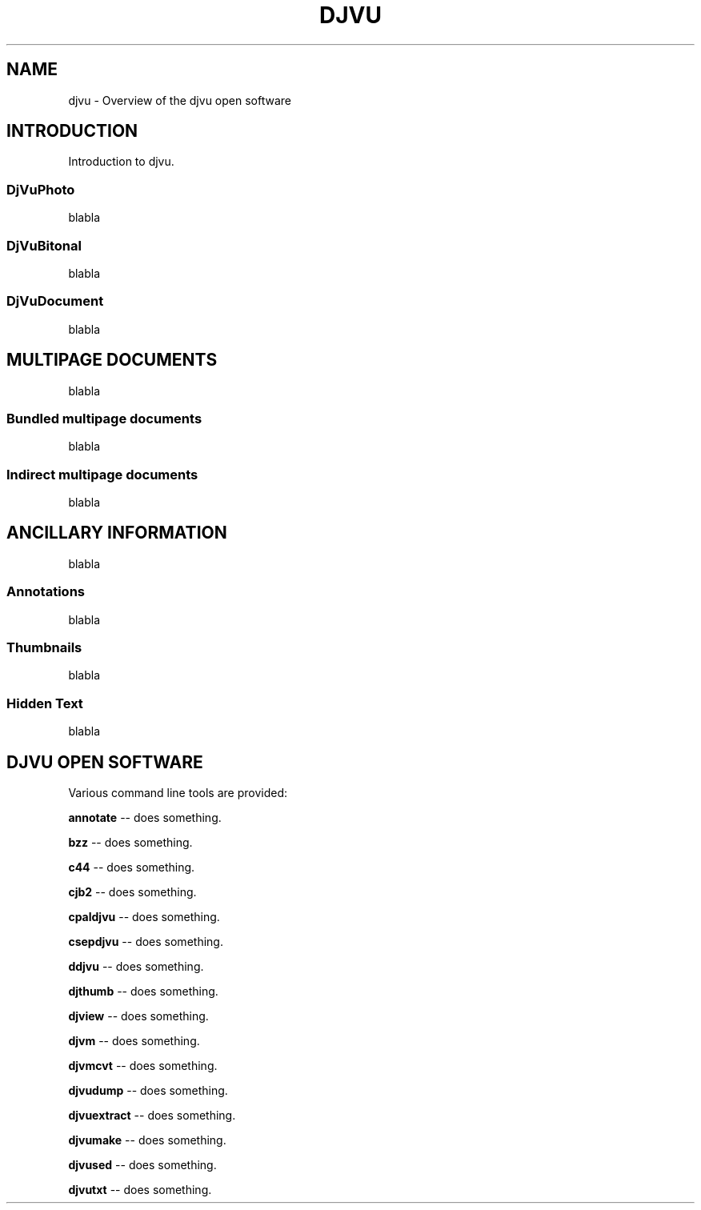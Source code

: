 .\" Copyright (c) 2001 Leon Bottou, Yann Le Cun, Patrick Haffner,
.\"                    AT&T Corp., and Lizardtech, Inc.
.\"
.\" This is free documentation; you can redistribute it and/or
.\" modify it under the terms of the GNU General Public License as
.\" published by the Free Software Foundation; either version 2 of
.\" the License, or (at your option) any later version.
.\"
.\" The GNU General Public License's references to "object code"
.\" and "executables" are to be interpreted as the output of any
.\" document formatting or typesetting system, including
.\" intermediate and printed output.
.\"
.\" This manual is distributed in the hope that it will be useful,
.\" but WITHOUT ANY WARRANTY; without even the implied warranty of
.\" MERCHANTABILITY or FITNESS FOR A PARTICULAR PURPOSE.  See the
.\" GNU General Public License for more details.
.\"
.\" You should have received a copy of the GNU General Public
.\" License along with this manual. Otherwise check the web site
.\" of the Free Software Foundation at http://www.fsf.org.

.TH DJVU 1 "10/11/2001" "DjVu" "DjVu open software"
.SH NAME
djvu \- Overview of the djvu open software
.SH INTRODUCTION
Introduction to djvu.
.SS DjVuPhoto
blabla
.SS DjVuBitonal
blabla
.SS DjVuDocument
blabla

.SH MULTIPAGE DOCUMENTS
blabla
.SS Bundled multipage documents
blabla
.SS Indirect multipage documents
blabla

.SH ANCILLARY INFORMATION
blabla
.SS Annotations
blabla
.SS Thumbnails
blabla
.SS Hidden Text
blabla

.SH DJVU OPEN SOFTWARE
Various command line tools are provided:
.PP
.B annotate
-- does something.
.PP
.B bzz
-- does something.
.PP
.B c44
-- does something.
.PP
.B cjb2
-- does something.
.PP
.B cpaldjvu
-- does something.
.PP
.B csepdjvu
-- does something.
.PP
.B ddjvu
-- does something.
.PP
.B djthumb
-- does something.
.PP
.B djview
-- does something.
.PP
.B djvm
-- does something.
.PP
.B djvmcvt
-- does something.
.PP
.B djvudump
-- does something.
.PP
.B djvuextract
-- does something.
.PP
.B djvumake
-- does something.
.PP
.B djvused
-- does something.
.PP
.B djvutxt
-- does something.


